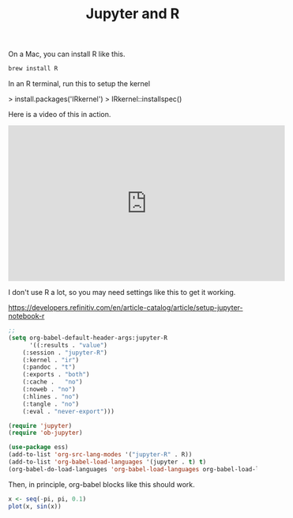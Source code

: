 #+title: Jupyter and R

On a Mac, you can install R like this.

#+BEGIN_SRC sh
brew install R
#+END_SRC

In an R terminal, run this to setup the kernel

> install.packages('IRkernel')
> IRkernel::installspec()

Here is a video of this in action.

#+BEGIN_EXPORT html
<iframe width="560" height="315" src="https://www.youtube.com/embed/ZrEthbq0SkI" title="YouTube video player" frameborder="0" allow="accelerometer; autoplay; clipboard-write; encrypted-media; gyroscope; picture-in-picture" allowfullscreen></iframe>
#+END_EXPORT

I don't use R a lot, so you may need settings like this to get it working.

 https://developers.refinitiv.com/en/article-catalog/article/setup-jupyter-notebook-r

#+BEGIN_SRC emacs-lisp
;;
(setq org-babel-default-header-args:jupyter-R
      '((:results . "value")
	(:session . "jupyter-R")
	(:kernel . "ir")
	(:pandoc . "t")
	(:exports . "both")
	(:cache .   "no")
	(:noweb . "no")
	(:hlines . "no")
	(:tangle . "no")
	(:eval . "never-export")))

(require 'jupyter)
(require 'ob-jupyter)

(use-package ess)
(add-to-list 'org-src-lang-modes '("jupyter-R" . R))
(add-to-list 'org-babel-load-languages '(jupyter . t) t)
(org-babel-do-load-languages 'org-babel-load-languages org-babel-load-languages)
#+END_SRC

#+RESULTS:

Then, in principle, org-babel blocks like this should work.

#+BEGIN_SRC jupyter-R
x <- seq(-pi, pi, 0.1)
plot(x, sin(x))
#+END_SRC

#+RESULTS:
:RESULTS:
#+attr_org: :width 420 :height 420
[[file:./.ob-jupyter/fb972cf5b5fc26819f51a85e18f4e5cf86f4f3c0.png]]
:END:

